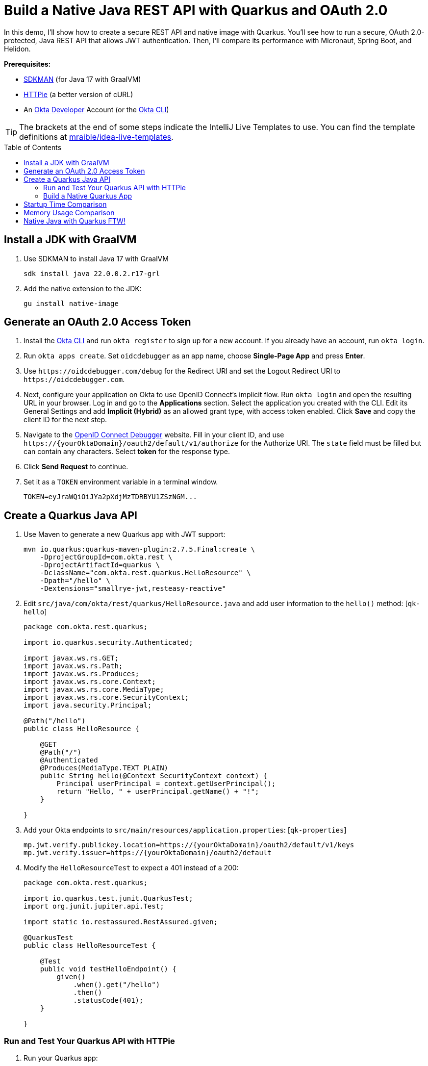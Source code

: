 :experimental:
:commandkey: &#8984;
:toc: macro
:source-highlighter: highlight.js

= Build a Native Java REST API with Quarkus and OAuth 2.0

In this demo, I'll show how to create a secure REST API and native image with Quarkus. You'll see how to run a secure, OAuth 2.0-protected, Java REST API that allows JWT authentication. Then, I'll compare its performance with Micronaut, Spring Boot, and Helidon.

**Prerequisites:**

- https://sdkman.io/[SDKMAN] (for Java 17 with GraalVM)
- https://httpie.io/[HTTPie] (a better version of cURL)
- An https://developer.okta.com[Okta Developer] Account (or the https://cli.okta.com/[Okta CLI])

TIP: The brackets at the end of some steps indicate the IntelliJ Live Templates to use. You can find the template definitions at https://github.com/mraible/idea-live-templates[mraible/idea-live-templates].

toc::[]

== Install a JDK with GraalVM

. Use SDKMAN to install Java 17 with GraalVM

  sdk install java 22.0.0.2.r17-grl

. Add the native extension to the JDK:

  gu install native-image

== Generate an OAuth 2.0 Access Token

. Install the https://cli.okta.com/[Okta CLI] and run `okta register` to sign up for a new account. If you already have an account, run `okta login`.

. Run `okta apps create`. Set `oidcdebugger` as an app name, choose **Single-Page App** and press **Enter**.

. Use `\https://oidcdebugger.com/debug` for the Redirect URI and set the Logout Redirect URI to `\https://oidcdebugger.com`.

. Next, configure your application on Okta to use OpenID Connect's implicit flow. Run `okta login` and open the resulting URL in your browser. Log in and go to the **Applications** section. Select the application you created with the CLI. Edit its General Settings and add **Implicit (Hybrid)** as an allowed grant type, with access token enabled. Click **Save** and copy the client ID for the next step.

. Navigate to the https://oidcdebugger.com/[OpenID Connect Debugger] website. Fill in your client ID, and use `\https://{yourOktaDomain}/oauth2/default/v1/authorize` for the Authorize URI. The `state` field must be filled but can contain any characters. Select **token** for the response type.

. Click **Send Request** to continue.

. Set it as a `TOKEN` environment variable in a terminal window.

  TOKEN=eyJraWQiOiJYa2pXdjMzTDRBYU1ZSzNGM...

== Create a Quarkus Java API

. Use Maven to generate a new Quarkus app with JWT support:
+
[source,shell]
----
mvn io.quarkus:quarkus-maven-plugin:2.7.5.Final:create \
    -DprojectGroupId=com.okta.rest \
    -DprojectArtifactId=quarkus \
    -DclassName="com.okta.rest.quarkus.HelloResource" \
    -Dpath="/hello" \
    -Dextensions="smallrye-jwt,resteasy-reactive"
----

. Edit `src/java/com/okta/rest/quarkus/HelloResource.java` and add user information to the `hello()` method: [`qk-hello`]
+
[source,java]
----
package com.okta.rest.quarkus;

import io.quarkus.security.Authenticated;

import javax.ws.rs.GET;
import javax.ws.rs.Path;
import javax.ws.rs.Produces;
import javax.ws.rs.core.Context;
import javax.ws.rs.core.MediaType;
import javax.ws.rs.core.SecurityContext;
import java.security.Principal;

@Path("/hello")
public class HelloResource {

    @GET
    @Path("/")
    @Authenticated
    @Produces(MediaType.TEXT_PLAIN)
    public String hello(@Context SecurityContext context) {
        Principal userPrincipal = context.getUserPrincipal();
        return "Hello, " + userPrincipal.getName() + "!";
    }

}
----

. Add your Okta endpoints to `src/main/resources/application.properties`: [`qk-properties`]
+
[source,properties]
----
mp.jwt.verify.publickey.location=https://{yourOktaDomain}/oauth2/default/v1/keys
mp.jwt.verify.issuer=https://{yourOktaDomain}/oauth2/default
----

. Modify the `HelloResourceTest` to expect a 401 instead of a 200:
+
[source,java]
----
package com.okta.rest.quarkus;

import io.quarkus.test.junit.QuarkusTest;
import org.junit.jupiter.api.Test;

import static io.restassured.RestAssured.given;

@QuarkusTest
public class HelloResourceTest {

    @Test
    public void testHelloEndpoint() {
        given()
            .when().get("/hello")
            .then()
            .statusCode(401);
    }

}
----

=== Run and Test Your Quarkus API with HTTPie

. Run your Quarkus app:

  ./mvnw quarkus:dev

. Test it from another terminal:

  http :8080/hello

. Test with access token:

  http :8080/hello Authorization:"Bearer $TOKEN"

=== Build a Native Quarkus App

. Compile your Quarkus app into a native binary:

  ./mvnw package -Pnative

. Start your Quarkus app:

  ./target/quarkus-1.0.0-SNAPSHOT-runner

. Test it with HTTPie and an access token:

  http :8080/hello Authorization:"Bearer $TOKEN"

== Startup Time Comparison

. Run each image three times before recording the numbers, then each command five times

. Write each time down, add them up, and divide by five for the average. For example:
+
----
Helidon: (40 + 40 + 39 + 39 + 39) / 5 = 39.4
Micronaut: (36 + 37 + 34 + 34 + 34) / 5 = 35
Quarkus: (19 + 19 + 18 + 19 + 18) / 5 = 18.6
Spring Boot: (53 + 56 + 55 + 55 + 54) / 5 = 54.6
----

.Native Java startup times in milliseconds
|===
|Framework | Command executed | Milliseconds to start

|Helidon | `./helidon/target/helidon` | 39.4
|Micronaut | `./micronaut/target/app` | 35
|Quarkus | `./quarkus/target/quarkus-1.0.0-SNAPSHOT-runner` | 18.6
|Spring Boot | `./spring-boot/target/demo` | 54.6
|===

== Memory Usage Comparison

Test the memory usage in MB of each app using the command below. Make sure to send an HTTP request to each one before measuring.

[source,shell]
----
ps -o pid,rss,command | grep --color <executable> | awk '{$2=int($2/1024)"M";}{ print;}'
----

Substitute `<executable>` as follows:

.Native Java memory used in megabytes
|===
|Framework | Executable | Megabytes before request | Megabytes after request| Megabytes after 5 requests

|Helidon | `helidon` | 44 | 55 | 63
|Micronaut | `app` | 28 | 43 | 54
|Quarkus | `quarkus` | 20 | 31 | 33
|Spring Boot | `demo` | 46 | 57 | 57
|===

IMPORTANT: If you disagree with these numbers and think X framework should be faster, I encourage you to clone https://github.com/oktadev/native-java-examples[the repo] and run these tests yourself. If you get faster startup times for Quarkus, do you get faster startup times for Helidon, Micronaut, and Spring Boot too?

== Native Java with Quarkus FTW!

🚀 Find the code on GitHub: https://github.com/oktadev/native-java-examples[@oktadev/native-java-examples]

👀 Read the blog post: https://developer.okta.com/blog/2021/06/18/native-java-framework-comparison[Build Native Java Apps with Micronaut, Quarkus, and Spring Boot]
